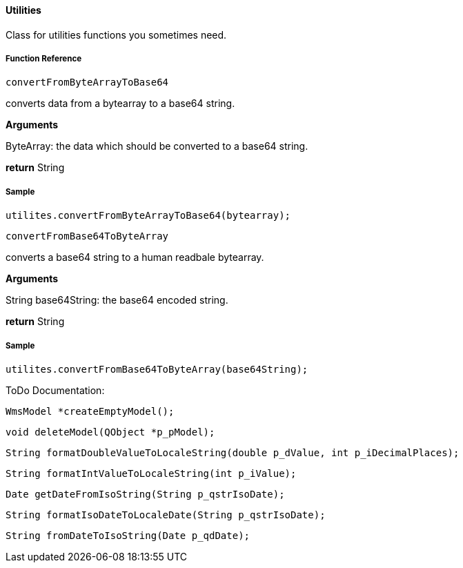 ==== Utilities

Class for utilities functions you sometimes need.

===== Function Reference

[source, java]
----
convertFromByteArrayToBase64
----

converts data from a bytearray to a base64 string.

*Arguments*

ByteArray: the data which should be converted to a base64 string.

*return* String

===== Sample

[source, java]
----
utilites.convertFromByteArrayToBase64(bytearray);
----

[source, java]
----
convertFromBase64ToByteArray
----

converts a base64 string to a human readbale bytearray.

*Arguments*

String base64String: the base64 encoded string.

*return* String

===== Sample

----
utilites.convertFromBase64ToByteArray(base64String);
----

ToDo Documentation:

[source, java]
----
WmsModel *createEmptyModel();
----

[source, java]
----
void deleteModel(QObject *p_pModel);
----

[source, java]
----
String formatDoubleValueToLocaleString(double p_dValue, int p_iDecimalPlaces);
----

[source, java]
----
String formatIntValueToLocaleString(int p_iValue);
----

[source, java]
----
Date getDateFromIsoString(String p_qstrIsoDate);
----

[source, java]
----
String formatIsoDateToLocaleDate(String p_qstrIsoDate);
----    
[source, java]
----
String fromDateToIsoString(Date p_qdDate);
----
